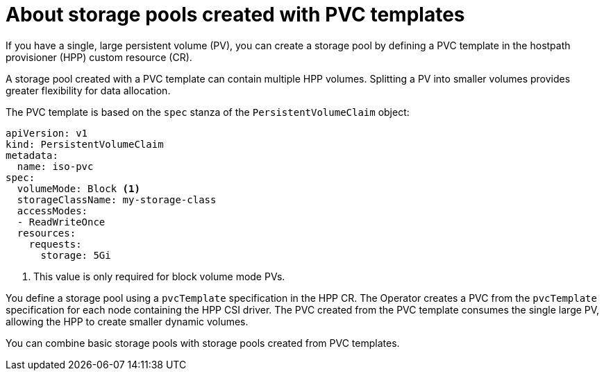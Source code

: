 // Module included in the following assemblies:
//
// * virt/storage/virt-configuring-local-storage-with-hpp.adoc

:_mod-docs-content-type: CONCEPT
[id="virt-about-storage-pools-pvc-templates_{context}"]
= About storage pools created with PVC templates

If you have a single, large persistent volume (PV), you can create a storage pool by defining a PVC template in the hostpath provisioner (HPP) custom resource (CR).

A storage pool created with a PVC template can contain multiple HPP volumes. Splitting a PV into smaller volumes provides greater flexibility for data allocation.

The PVC template is based on the `spec` stanza of the `PersistentVolumeClaim` object:

[source,yaml]
----
apiVersion: v1
kind: PersistentVolumeClaim
metadata:
  name: iso-pvc
spec:
  volumeMode: Block <1>
  storageClassName: my-storage-class
  accessModes:
  - ReadWriteOnce
  resources:
    requests:
      storage: 5Gi
----
<1> This value is only required for block volume mode PVs.

You define a storage pool using a `pvcTemplate` specification in the HPP CR. The Operator creates a PVC from the `pvcTemplate` specification for each node containing the HPP CSI driver. The PVC created from the PVC template consumes the single large PV, allowing the HPP to create smaller dynamic volumes.

You can combine basic storage pools with storage pools created from PVC templates.
